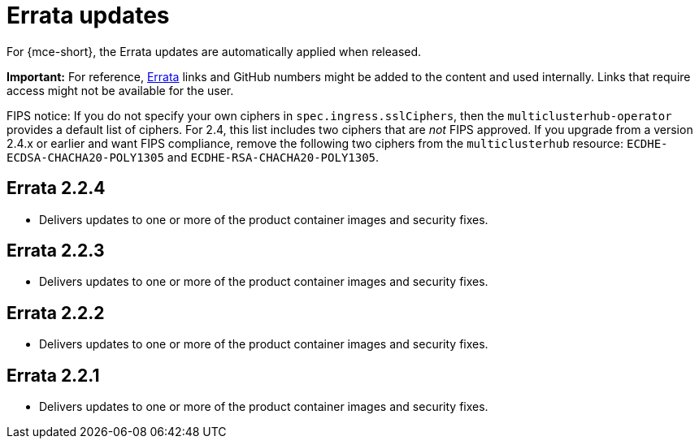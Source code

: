 [#errata-updates]
= Errata updates

For {mce-short}, the Errata updates are automatically applied when released.

*Important:* For reference, https://access.redhat.com/errata/#/[Errata] links and GitHub numbers might be added to the content and used internally. Links that require access might not be available for the user. 

FIPS notice: If you do not specify your own ciphers in `spec.ingress.sslCiphers`, then the `multiclusterhub-operator` provides a default list of ciphers. For 2.4, this list includes two ciphers that are _not_ FIPS approved. If you upgrade from a version 2.4.x or earlier and want FIPS compliance, remove the following two ciphers from the `multiclusterhub` resource: `ECDHE-ECDSA-CHACHA20-POLY1305` and `ECDHE-RSA-CHACHA20-POLY1305`.

== Errata 2.2.4

* Delivers updates to one or more of the product container images and security fixes.

== Errata 2.2.3

* Delivers updates to one or more of the product container images and security fixes.

== Errata 2.2.2

* Delivers updates to one or more of the product container images and security fixes.

== Errata 2.2.1

* Delivers updates to one or more of the product container images and security fixes.
